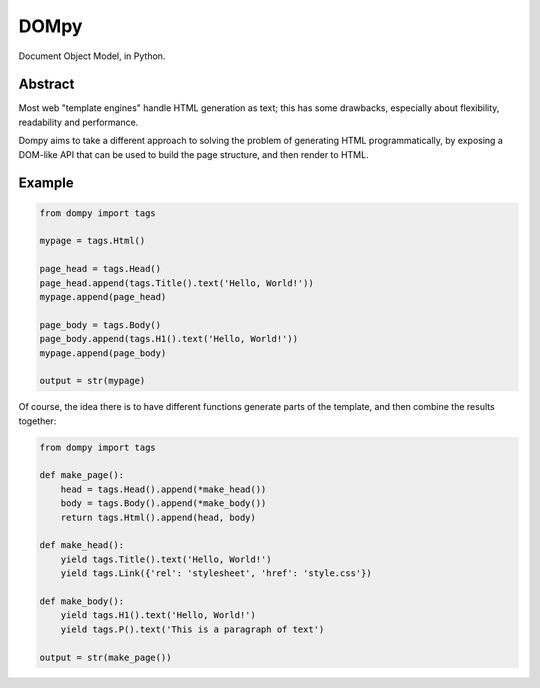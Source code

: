DOMpy
#####

Document Object Model, in Python.

.. image:: https://img.shields.io/travis/rshk/dompy/master.svg
    :target: https://travis-ci.org/rshk/dompy

.. image:: https://img.shields.io/pypi/v/dompy.svg
    :target: https://pypi.python.org/pypi/dompy

.. image:: https://img.shields.io/pypi/l/dompy.svg
    :target: https://pypi.python.org/pypi/dompy

.. image:: https://img.shields.io/pypi/status/dompy.svg
    :target: https://pypi.python.org/pypi/dompy

.. image:: https://img.shields.io/pypi/pyversions/dompy.svg
    :target: https://pypi.python.org/pypi/dompy


Abstract
========

Most web "template engines" handle HTML generation as text; this has
some drawbacks, especially about flexibility, readability and
performance.

Dompy aims to take a different approach to solving the problem of
generating HTML programmatically, by exposing a DOM-like API that can
be used to build the page structure, and then render to HTML.


Example
=======

.. code-block:: python

    from dompy import tags

    mypage = tags.Html()

    page_head = tags.Head()
    page_head.append(tags.Title().text('Hello, World!'))
    mypage.append(page_head)

    page_body = tags.Body()
    page_body.append(tags.H1().text('Hello, World!'))
    mypage.append(page_body)

    output = str(mypage)

Of course, the idea there is to have different functions generate
parts of the template, and then combine the results together:

.. code-block:: python

    from dompy import tags

    def make_page():
        head = tags.Head().append(*make_head())
        body = tags.Body().append(*make_body())
        return tags.Html().append(head, body)

    def make_head():
        yield tags.Title().text('Hello, World!')
        yield tags.Link({'rel': 'stylesheet', 'href': 'style.css'})

    def make_body():
        yield tags.H1().text('Hello, World!')
        yield tags.P().text('This is a paragraph of text')

    output = str(make_page())
